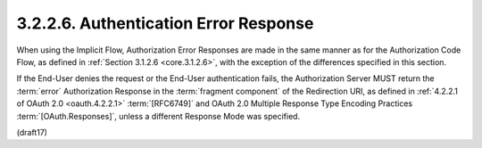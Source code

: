 3.2.2.6.  Authentication Error Response
~~~~~~~~~~~~~~~~~~~~~~~~~~~~~~~~~~~~~~~~~~~~~~~~

When using the Implicit Flow, 
Authorization Error Responses are made in the same manner 
as for the Authorization Code Flow, 
as defined in :ref:`Section 3.1.2.6 <core.3.1.2.6>`, 
with the exception of the differences specified in this section.

If the End-User denies the request or the End-User authentication fails, 
the Authorization Server MUST return the :term:`error` Authorization Response 
in the :term:`fragment component` of the Redirection URI, 
as defined in :ref:`4.2.2.1 of OAuth 2.0 <oauth.4.2.2.1>` :term:`[RFC6749]` 
and OAuth 2.0 Multiple Response Type Encoding Practices :term:`[OAuth.Responses]`, 
unless a different Response Mode was specified.

(draft17)
